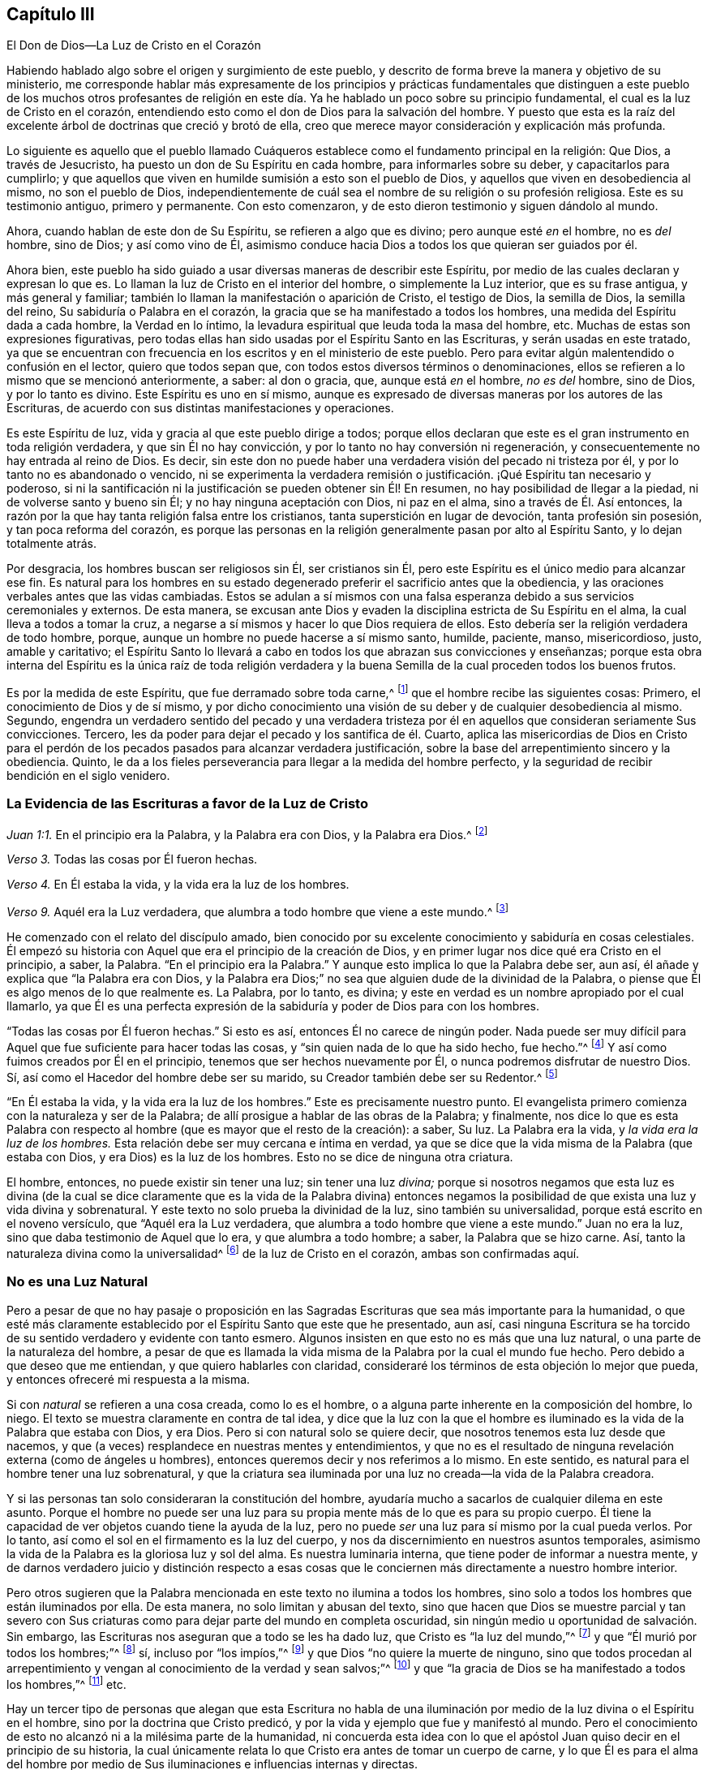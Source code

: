 == Capítulo III

[.chapter-subtitle--blurb]
El Don de Dios--La Luz de Cristo en el Corazón

Habiendo hablado algo sobre el origen y surgimiento de este pueblo,
y descrito de forma breve la manera y objetivo de su ministerio,
me corresponde hablar más expresamente de los principios y prácticas fundamentales
que distinguen a este pueblo de los muchos otros profesantes de religión
en este día. Ya he hablado un poco sobre su principio fundamental,
el cual es la luz de Cristo en el corazón,
entendiendo esto como el don de Dios para la salvación del hombre.
Y puesto que esta es la raíz del excelente árbol de doctrinas que creció y brotó de ella,
creo que merece mayor consideración y explicación más profunda.

Lo siguiente es aquello que el pueblo llamado Cuáqueros
establece como el fundamento principal en la religión:
Que Dios, a través de Jesucristo, ha puesto un don de Su Espíritu en cada hombre,
para informarles sobre su deber, y capacitarlos para cumplirlo;
y que aquellos que viven en humilde sumisión a esto son el pueblo de Dios,
y aquellos que viven en desobediencia al mismo, no son el pueblo de Dios,
independientemente de cuál sea el nombre de su religión o su profesión religiosa.
Este es su testimonio antiguo, primero y permanente.
Con esto comenzaron, y de esto dieron testimonio y siguen dándolo al mundo.

Ahora, cuando hablan de este don de Su Espíritu, se refieren a algo que es divino;
pero aunque esté _en_ el hombre, no es _del_ hombre, sino de Dios; y así como vino de Él,
asimismo conduce hacia Dios a todos los que quieran ser guiados por él.

Ahora bien,
este pueblo ha sido guiado a usar diversas maneras de describir este Espíritu,
por medio de las cuales declaran y expresan lo que es.
Lo llaman la luz de Cristo en el interior del hombre, o simplemente la Luz interior,
que es su frase antigua, y más general y familiar;
también lo llaman la manifestación o aparición de Cristo, el testigo de Dios,
la semilla de Dios, la semilla del reino, Su sabiduría o Palabra en el corazón,
la gracia que se ha manifestado a todos los hombres,
una medida del Espíritu dada a cada hombre, la Verdad en lo íntimo,
la levadura espiritual que leuda toda la masa del hombre, etc.
Muchas de estas son expresiones figurativas,
pero todas ellas han sido usadas por el Espíritu Santo en las Escrituras,
y serán usadas en este tratado,
ya que se encuentran con frecuencia en los escritos y en el ministerio de este pueblo.
Pero para evitar algún malentendido o confusión en el lector, quiero que todos sepan que,
con todos estos diversos términos o denominaciones,
ellos se refieren a lo mismo que se mencionó anteriormente, a saber: al don o gracia,
que, aunque está _en_ el hombre, _no es del_ hombre, sino de Dios, y por lo tanto es divino.
Este Espíritu es uno en sí mismo,
aunque es expresado de diversas maneras por los autores de las Escrituras,
de acuerdo con sus distintas manifestaciones y operaciones.

Es este Espíritu de luz, vida y gracia al que este pueblo dirige a todos;
porque ellos declaran que este es el gran instrumento en toda religión verdadera,
y que sin Él no hay convicción, y por lo tanto no hay conversión ni regeneración,
y consecuentemente no hay entrada al reino de Dios.
Es decir, sin este don no puede haber una verdadera visión del pecado ni tristeza por él,
y por lo tanto no es abandonado o vencido,
ni se experimenta la verdadera remisión o justificación.
¡Qué Espíritu tan necesario y poderoso,
si ni la santificación ni la justificación se pueden obtener sin Él! En resumen,
no hay posibilidad de llegar a la piedad, ni de volverse santo y bueno sin Él;
y no hay ninguna aceptación con Dios, ni paz en el alma,
sino a través de Él. Así entonces,
la razón por la que hay tanta religión falsa entre los cristianos,
tanta superstición en lugar de devoción, tanta profesión sin posesión,
y tan poca reforma del corazón,
es porque las personas en la religión generalmente pasan por alto al Espíritu Santo,
y lo dejan totalmente atrás.

Por desgracia, los hombres buscan ser religiosos sin Él, ser cristianos sin Él,
pero este Espíritu es el único medio para alcanzar ese fin.
Es natural para los hombres en su estado degenerado
preferir el sacrificio antes que la obediencia,
y las oraciones verbales antes que las vidas cambiadas.
Estos se adulan a sí mismos con una falsa esperanza
debido a sus servicios ceremoniales y externos.
De esta manera,
se excusan ante Dios y evaden la disciplina estricta de Su Espíritu en el alma,
la cual lleva a todos a tomar la cruz,
a negarse a sí mismos y hacer lo que Dios requiera de ellos.
Esto debería ser la religión verdadera de todo hombre, porque,
aunque un hombre no puede hacerse a sí mismo santo, humilde, paciente, manso,
misericordioso, justo, amable y caritativo;
el Espíritu Santo lo llevará a cabo en todos los que abrazan sus convicciones y enseñanzas;
porque esta obra interna del Espíritu es la única raíz de toda religión verdadera
y la buena Semilla de la cual proceden todos los buenos frutos.

Es por la medida de este Espíritu, que fue derramado sobre toda carne,^
footnote:[Joel 2:28; Hechos 2:17]
que el hombre recibe las siguientes cosas: Primero,
el conocimiento de Dios y de sí mismo,
y por dicho conocimiento una visión de su deber y de cualquier desobediencia al mismo.
Segundo,
engendra un verdadero sentido del pecado y una verdadera tristeza
por él en aquellos que consideran seriamente Sus convicciones.
Tercero, les da poder para dejar el pecado y los santifica de él. Cuarto,
aplica las misericordias de Dios en Cristo para el perdón
de los pecados pasados para alcanzar verdadera justificación,
sobre la base del arrepentimiento sincero y la obediencia.
Quinto, le da a los fieles perseverancia para llegar a la medida del hombre perfecto,
y la seguridad de recibir bendición en el siglo venidero.

=== La Evidencia de las Escrituras a favor de la Luz de Cristo

[.offset]
_Juan 1:1._ En el principio era la Palabra, y la Palabra era con Dios,
y la Palabra era Dios.^
footnote:[Reina Valera Versión 1602 Purificada]

[.offset]
_Verso 3._ Todas las cosas por Él fueron hechas.

[.offset]
_Verso 4._ En Él estaba la vida, y la vida era la luz de los hombres.

[.offset]
_Verso 9._ Aquél era la Luz verdadera, que alumbra a todo hombre que viene a este mundo.^
footnote:[Reina Valera de Gómez]

He comenzado con el relato del discípulo amado,
bien conocido por su excelente conocimiento y sabiduría en cosas celestiales.
Él empezó su historia con Aquel que era el principio de la creación de Dios,
y en primer lugar nos dice qué era Cristo en el principio, a saber, la Palabra.
"`En el principio era la Palabra.`"
Y aunque esto implica lo que la Palabra debe ser, aun así,
él añade y explica que "`la Palabra era con Dios,
y la Palabra era Dios;`" no sea que alguien dude de la divinidad de la Palabra,
o piense que Él es algo menos de lo que realmente es.
La Palabra, por lo tanto, es divina;
y este en verdad es un nombre apropiado por el cual llamarlo,
ya que Él es una perfecta expresión de la sabiduría
y poder de Dios para con los hombres.

"`Todas las cosas por Él fueron hechas.`"
Si esto es así, entonces Él no carece de ningún poder.
Nada puede ser muy difícil para Aquel que fue suficiente para hacer todas las cosas,
y "`sin quien nada de lo que ha sido hecho, fue hecho.`"^
footnote:[Juan 1:3]
Y así como fuimos creados por Él en el principio,
tenemos que ser hechos nuevamente por Él, o nunca podremos disfrutar de nuestro Dios.
Sí, así como el Hacedor del hombre debe ser su marido,
su Creador también debe ser su Redentor.^
footnote:[Véase Isaías 54:5]

"`En Él estaba la vida, y la vida era la luz de los hombres.`"
Este es precisamente nuestro punto.
El evangelista primero comienza con la naturaleza y ser de la Palabra;
de allí prosigue a hablar de las obras de la Palabra; y finalmente,
nos dice lo que es esta Palabra con respecto al hombre
(que es mayor que el resto de la creación):
a saber, Su luz.
La Palabra era la vida, y _la vida era la luz de los hombres._
Esta relación debe ser muy cercana e íntima en verdad,
ya que se dice que la vida misma de la Palabra (que estaba con Dios,
y era Dios) es la luz de los hombres.
Esto no se dice de ninguna otra criatura.

El hombre, entonces, no puede existir sin tener una luz; sin tener una luz _divina;_
porque si nosotros negamos que esta luz es divina (de la cual se
dice claramente que es la vida de la Palabra divina) entonces negamos
la posibilidad de que exista una luz y vida divina y sobrenatural.
Y este texto no solo prueba la divinidad de la luz, sino también su universalidad,
porque está escrito en el noveno versículo, que "`Aquél era la Luz verdadera,
que alumbra a todo hombre que viene a este mundo.`"
Juan no era la luz, sino que daba testimonio de Aquel que lo era,
y que alumbra a todo hombre; a saber, la Palabra que se hizo carne.
Así, tanto la naturaleza divina como la universalidad^
footnote:[En años más recientes,
ha habido malentendidos y conclusiones falsas derivados del uso de los
Cuáqueros del término __universal__ con referencia a la luz de Cristo.
Esta palabra fue utilizada por los Amigos para establecer un contraste
intencional con la idea prevaleciente de que Dios le ofrece el conocimiento
salvador de Cristo solo a un pequeño grupo de personas predestinadas.
Los Cuáqueros rechazaron la idea de la predestinación individual y de una "`expiación
limitada,`" insistiendo que Cristo murió por todos los hombres,
y que a través de la luz y de la gracia de Dios se extiende una oferta de redención
hacia todos los hijos de Adán. Es esta invitación bondadosa e interna lo que es universal.
Cuando la luz de Cristo es recibida,
seguida y obedecida se convierte en la vida y la salvación del alma.
Cuando es rechazada, la misma luz se vuelve la condenación eterna de los hombres.
Véase Juan 3:19-21. Los Primeros Cuáqueros no fueron en lo absoluto defensores del universalismo,
o de la reconciliación universal.]
de la luz de Cristo en el corazón, ambas son confirmadas aquí.

=== No es una Luz Natural

Pero a pesar de que no hay pasaje o proposición en las Sagradas
Escrituras que sea más importante para la humanidad,
o que esté más claramente establecido por el Espíritu Santo que este que he presentado,
aun así,
casi ninguna Escritura se ha
torcido de su sentido verdadero y evidente con tanto esmero.
Algunos insisten en que esto no es más que una luz natural,
o una parte de la naturaleza del hombre,
a pesar de que es llamada la vida misma de la Palabra por la cual el mundo fue hecho.
Pero debido a que deseo que me entiendan, y que quiero hablarles con claridad,
consideraré los términos de esta objeción lo mejor que pueda,
y entonces ofreceré mi respuesta a la misma.

Si con _natural_ se refieren a una cosa creada, como lo es el hombre,
o a alguna parte inherente en la composición del hombre, lo niego.
El texto se muestra claramente en contra de tal idea,
y dice que la luz con la que el hombre es iluminado
es la vida de la Palabra que estaba con Dios,
y era Dios.
Pero si con natural solo se quiere decir,
que nosotros tenemos esta luz desde que nacemos,
y que (a veces) resplandece en nuestras mentes y entendimientos,
y que no es el resultado de ninguna revelación externa (como de ángeles u hombres),
entonces queremos decir y nos referimos a lo mismo.
En este sentido, es natural para el hombre tener una luz sobrenatural,
y que la criatura sea iluminada por una luz no creada--la vida de la Palabra creadora.

Y si las personas tan solo consideraran la constitución del hombre,
ayudaría mucho a sacarlos de cualquier dilema en este asunto.
Porque el hombre no puede ser una luz para su propia
mente más de lo que es para su propio cuerpo.
Él tiene la capacidad de ver objetos cuando tiene la ayuda de la luz,
pero no puede _ser_ una luz para sí mismo por la cual pueda verlos.
Por lo tanto, así como el sol en el firmamento es la luz del cuerpo,
y nos da discernimiento en nuestros asuntos temporales,
asimismo la vida de la Palabra es la gloriosa luz y sol del alma.
Es nuestra luminaria interna, que tiene poder de informar a nuestra mente,
y de darnos verdadero juicio y distinción respecto a esas cosas
que le conciernen más directamente a nuestro hombre interior.

Pero otros sugieren que la Palabra mencionada en este texto no ilumina a todos los hombres,
sino solo a todos los hombres que están iluminados por ella.
De esta manera, no solo limitan y abusan del texto,
sino que hacen que Dios se muestre parcial y tan severo con Sus
criaturas como para dejar parte del mundo en completa oscuridad,
sin ningún medio u oportunidad de salvación. Sin embargo,
las Escrituras nos aseguran que a todo se les ha dado luz,
que Cristo es "`la luz del mundo,`"^
footnote:[Juan 8:12]
y que "`Él murió por todos los hombres;`"^
footnote:[2 Corintios 5:14-15; Romanos 6:10; Hebreos 2:9, etc.]
sí, incluso por "`los impíos,`"^
footnote:[Romanos 5:6; véase también 2 Pedro 2:1]
y que Dios "`no quiere la muerte de ninguno,
sino que todos procedan al arrepentimiento y vengan
al conocimiento de la verdad y sean salvos;`"^
footnote:[Ezequiel 18:32, 33:1; 1 Timoteo 2:4; 2 Pedro 3:9.]
y que "`la gracia de Dios se ha manifestado a todos los hombres,`"^
footnote:[Tito 2:11]
etc.

Hay un tercer tipo de personas que alegan que esta Escritura no habla
de una iluminación por medio de la luz divina o el Espíritu en el hombre,
sino por la doctrina que Cristo predicó,
y por la vida y ejemplo que fue y manifestó al mundo.
Pero el conocimiento de esto no alcanzó ni a la milésima parte de la humanidad,
ni concuerda esta idea con lo que el apóstol Juan
quiso decir en el principio de su historia,
la cual únicamente relata lo que Cristo era antes de tomar un cuerpo de carne,
y lo que Él es para el alma del hombre por medio de Sus
iluminaciones e influencias internas y directas.

Es muy cierto que Cristo, en cierto sentido,
fue la luz del mundo en Su aparición externa,
y que Él resplandeció a través de Su doctrina celestial, Sus muchos milagros admirables,
y Su vida de abnegación y dolorosa muerte.
Sin embargo,
esto no anula la verdad de que Él también fue y es la luz espiritual que brilla
(en diversos grados) en los corazones de los hijos e hijas de los hombres.
Porque el evangelista, para distinguir la luz de Cristo de la de Juan,
quien no era la luz verdadera, no mencionó su ayuno de cuarenta días,
sus sermones extraordinarios, sus muchos milagros, ni su vida santa y muerte paciente.
Más bien, mostró que la luz verdadera, el Mesías, la Palabra hecha carne,
alumbra a todo hombre que viene al mundo.
Por lo tanto, Cristo se manifiesta y se distingue por el hecho de que Él da luz;
así como Sus verdaderos seguidores se distinguen de otros pueblos,
por recibir y obedecer dicha luz.
Hay muchas otras Escrituras, tanto en el Antiguo como en el Nuevo Testamento,
que se refieren a la luz interior, ya sea de manera expresa o indirecta, que,
por motivos de brevedad, me abstendré de citar.

=== La Eficacia de la Luz de Cristo en el Corazón

Consideremos entonces la virtud y eficacia de esta luz en
relación con el propósito por el cual Dios la ha dado,
a saber, llevar y guiar el alma del hombre a la bendición. Para llevar a cabo esto,
lo primero que hace en y por el hombre es darle una
verdadera visión o discernimiento de sí mismo,
mostrando lo que es y lo que hace,
para que pueda ver su verdadera condición y saber qué juicio
hacer con respecto a la religión y al estado futuro.
Escuchemos lo que la Palabra misma (la cual no puede errar) dice acerca de esta luz,
tal como lo narra Juan en el tercer capítulo de su evangelio:
"`Porque todo aquel que hace lo malo, aborrece la luz y no viene a la luz,
para que sus obras no sean reprendidas.
Mas el que practica la verdad viene a la luz,
para que sea manifiesto que sus obras son hechas en Dios.`"^
footnote:[Juan 3:20-21]

Esta es una descripción muy completa de la virtud y autoridad de la luz.
Primero, dice que es aquello por lo que los hombres deben examinarse.
Segundo, que es lo que da un verdadero discernimiento entre el bien y el mal,
de lo que es de Dios y lo que no es de Dios.
Y, por último, que es un juez, que condena o absuelve,
reprueba o consuela el alma del hombre, según él la rechaza u obedece.
Ahora bien, aquello que es capaz de mostrarle al hombre qué es y qué no es de Dios,
y darle al obediente un conocimiento indudable de lo que
ha sido hecho o realizado por el poder de Dios,
y de acuerdo con Su voluntad y también hacerle saber
cuáles son las meras obras de la criatura,
esto ciertamente debe ser algo tanto divino como eficaz.
Porque si no fuera así, de ninguna manera podría manifestar la mente de Dios,
ni darle al hombre un sentido y discernimiento veraz del estado,
naturaleza y tendencia de su mente u hombre interior,
tal como se expresa y se implica en esas palabras de nuestro Salvador.

Pero que esta luz verdaderamente manifiesta a Dios,
es evidente en Romanos 1:19. "`Porque lo que se conoce
acerca de Dios es evidente dentro de ellos,
pues Dios se lo hizo evidente.`"^
footnote:[LBLA, Reina Valera 1602 Purificada]
Esta es una declaración universal; tenemos la palabra fiel del apóstol,
quien fue inspirado por el Espíritu para decirnos la verdad;
dejen pues que este dicho tenga su debido peso en sus corazones.
Si lo que de Dios se puede conocer es manifiesto dentro de los hombres,
entonces el pueblo llamado Cuáqueros no podría estar fuera del
verdadero camino al predicar la luz de Cristo en el corazón,
sin la cual nada puede manifestarse a la mente del hombre,
como lo dice el mismo apóstol en su epístola a los Efesios (verso 5:13):
"`la luz es lo que manifiesta todo.`"
Por lo tanto,
este pueblo llama correctamente a esta luz una manifestación o aparición de Dios,
puesto que revela en y al hombre todo lo que de Dios se puede conocer.

Un pasaje muy parecido a este es el del profeta Miqueas, capítulo 6:8. "`Oh hombre,
él te ha declarado lo que es bueno, y qué pide Jehová de ti:
solamente hacer justicia, y amar misericordia, y humillarte ante tu Dios.`"
¡Oh hombre, Dios te lo ha declarado!
Esto es muy enfático.
Pero ¿cómo se lo ha declarado?
Pues, a través de esta luz en la conciencia,
contra la cual se rebelan los impíos. Porque Job dijo, "`Ellos son los que,
rebeldes a la luz, nunca conocieron sus caminos, ni estuvieron en sus veredas;`"^
footnote:[Job 24:13]
pero Sus caminos son placenteros y todas sus veredas son paz para los que la obedecen.

Esta luz les da "`la luz de la vida`" (que es la
vida eterna) a los que la reciben y la obedecen.
Pues, así dice el bendito Salvador del mundo, "`Yo soy la luz del mundo; el que me sigue,
no andará en tinieblas, sino que tendrá la luz de la vida.`"^
footnote:[Juan 8:12]
Ahora bien,
Él se llama la luz del mundo entero porque Él alumbra a todo hombre que viene al mundo.
Los que obedecen Su luz lo obedecen a Él, y por lo tanto tienen la luz de la vida;
es decir, Su luz se convierte en vida eterna para sus almas.
Porque, de nuevo, la vida de la Palabra es la luz en el hombre,
y esta se vuelve la vida en el hombre a través de su sumisa
obediencia a sus diversas manifestaciones.

Además, esta luz era el fundamento mismo del mensaje apostólico,
como nos asegura el discípulo amado, diciendo: "`Este es el mensaje que hemos oído de él,
y os anunciamos: Dios es luz,
y no hay ningunas tinieblas en él. Si decimos que tenemos comunión con él,
y andamos en tinieblas, mentimos, y no practicamos la verdad; pero si andamos en luz,
como él está en luz, tenemos comunión unos con otros,
y la sangre de Jesucristo Su Hijo nos limpia de todo pecado.`"^
footnote:[1 Juan 1:5-7]
Esto habla tan ampliamente acerca de la virtud y
excelencia de la luz de Cristo en referencia al hombre,
que muy poco podría añadirse.
Porque aquí vemos, primero, que ella revela a Dios, y que Dios Mismo es luz.
Segundo, manifiesta la diferencia entre las tinieblas y la luz,
estableciendo que no hay ninguna comunión entre ellas.
Tercero, muestra que el hombre debe caminar en la luz,
como la manera de obtener tanto el perdón de pecado como la santificación del mismo.
Y cuarto,
declara que este es el medio para tener paz y comunión con Dios y con Su pueblo--Su
verdadera iglesia--quienes son redimidos de las contaminaciones del mundo.
